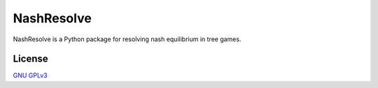 NashResolve
===========

NashResolve is a Python package for resolving nash equilibrium in tree games.

License
-------
`GNU GPLv3 <https://choosealicense.com/licenses/gpl-3.0/>`_

